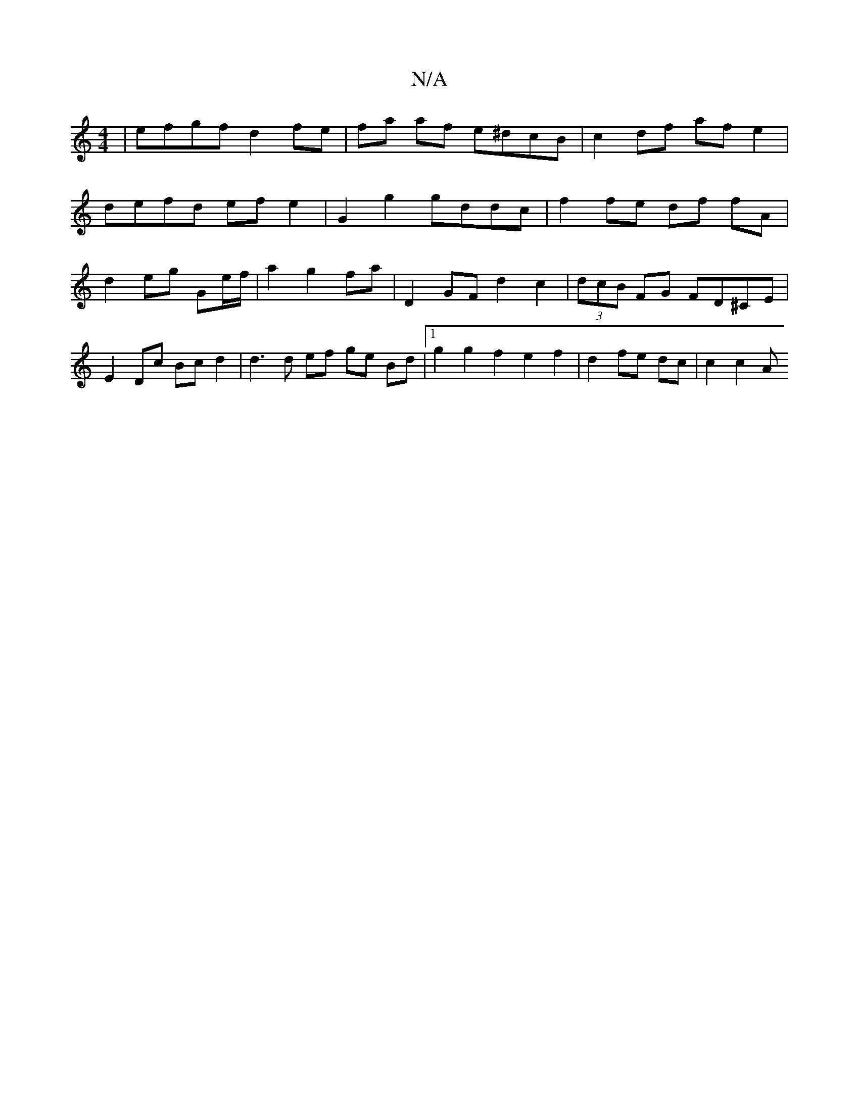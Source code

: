 X:1
T:N/A
M:4/4
R:N/A
K:Cmajor
 | efgf d2 fe | fa af e^dcB | c2 df af e2 |
defd efe2 | G2 g2 gddc |f2 fe df fA | d2 eg Ge/f/|a2 g2 fa | D2 GF d2 c2 | (3dcB FG FD^CE | E2 Dc Bc d2 | d3 d ef ge Bd |[1 g2 g2 f2e2 f2|d2 fe dc | c2 c2 A